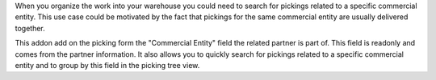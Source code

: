 When you organize the work into your warehouse you could need to search
for pickings related to a specific commercial entity. This use case could
be motivated by the fact that pickings for the same commercial entity
are usually delivered together.

This addon add on the picking form the "Commercial Entity" field the related
partner is part of. This field is readonly and comes from the partner information.
It also allows you to quickly search for pickings related to a specific
commercial entity and to group by this field in the picking tree view.
